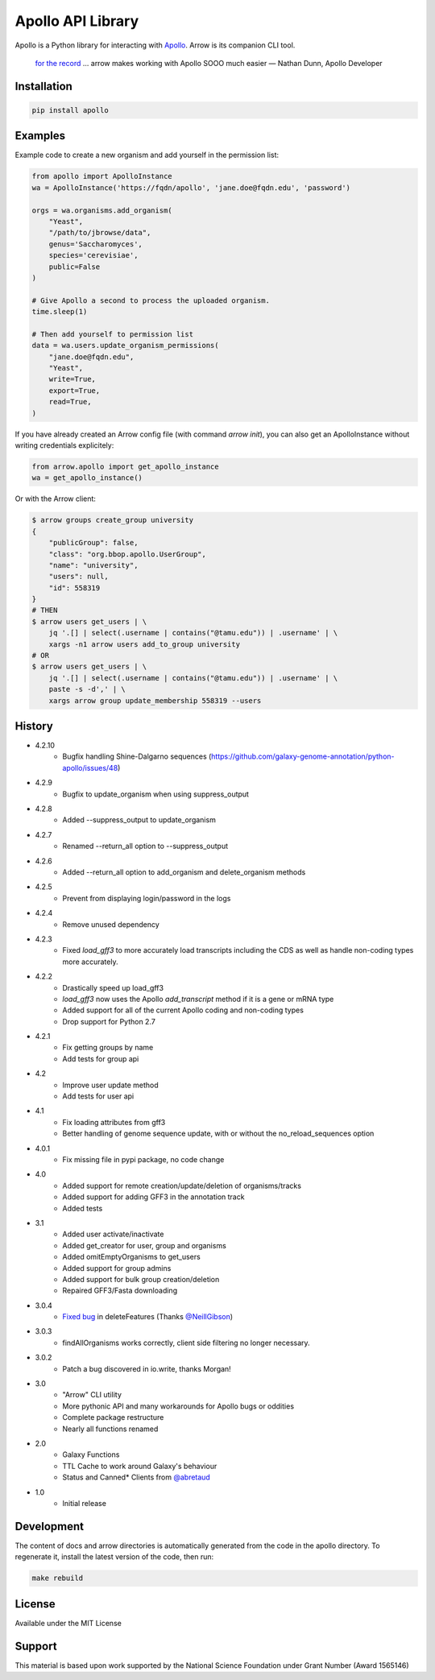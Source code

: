 Apollo API Library
==================

.. image:: https://travis-ci.org/galaxy-genome-annotation/python-apollo.svg?branch=master
    :target: https://travis-ci.org/galaxy-genome-annotation/python-apollo

.. image:: https://readthedocs.org/projects/python-apollo/badge/?version=latest
    :target: http://python-apollo.readthedocs.io/en/latest/?badge=latest
    :alt: Documentation Status

Apollo is a Python library for interacting with
`Apollo <https://github.com/gmod/apollo/>`__. Arrow is its companion CLI tool.

    `for the record <https://gitter.im/galaxy-genome-annotation/Lobby?at=5ebee6c049a1b7318479380d>`__ ... arrow makes working with Apollo SOOO much easier
    — Nathan Dunn, Apollo Developer


Installation
------------

.. code-block:: shell

    pip install apollo

Examples
--------

Example code to create a new organism and add yourself in the permission list:

.. code:: python

    from apollo import ApolloInstance
    wa = ApolloInstance('https://fqdn/apollo', 'jane.doe@fqdn.edu', 'password')

    orgs = wa.organisms.add_organism(
        "Yeast",
        "/path/to/jbrowse/data",
        genus='Saccharomyces',
        species='cerevisiae',
        public=False
    )

    # Give Apollo a second to process the uploaded organism.
    time.sleep(1)

    # Then add yourself to permission list
    data = wa.users.update_organism_permissions(
        "jane.doe@fqdn.edu",
        "Yeast",
        write=True,
        export=True,
        read=True,
    )

If you have already created an Arrow config file (with command `arrow init`),
you can also get an ApolloInstance without writing credentials explicitely:

.. code:: python

    from arrow.apollo import get_apollo_instance
    wa = get_apollo_instance()

Or with the Arrow client:

.. code-block:: shell

    $ arrow groups create_group university
    {
        "publicGroup": false,
        "class": "org.bbop.apollo.UserGroup",
        "name": "university",
        "users": null,
        "id": 558319
    }
    # THEN
    $ arrow users get_users | \
        jq '.[] | select(.username | contains("@tamu.edu")) | .username' | \
        xargs -n1 arrow users add_to_group university
    # OR
    $ arrow users get_users | \
        jq '.[] | select(.username | contains("@tamu.edu")) | .username' | \
        paste -s -d',' | \
        xargs arrow group update_membership 558319 --users

History
-------

- 4.2.10
    - Bugfix handling Shine-Dalgarno sequences (https://github.com/galaxy-genome-annotation/python-apollo/issues/48)
- 4.2.9
    - Bugfix to  update_organism when using suppress_output
- 4.2.8
    - Added --suppress_output to update_organism
- 4.2.7
    - Renamed --return_all option to --suppress_output
- 4.2.6
    - Added --return_all option to add_organism and delete_organism methods
- 4.2.5
    - Prevent from displaying login/password in the logs
- 4.2.4
    - Remove unused dependency
- 4.2.3
    - Fixed `load_gff3` to more accurately load transcripts including the CDS as well as handle non-coding types more accurately.
- 4.2.2
    - Drastically speed up load_gff3
    - `load_gff3` now uses the Apollo `add_transcript` method if it is a gene or mRNA type
    - Added support for all of the current Apollo coding and non-coding types
    - Drop support for Python 2.7
- 4.2.1
    - Fix getting groups by name
    - Add tests for group api
- 4.2
    - Improve user update method
    - Add tests for user api
- 4.1
    - Fix loading attributes from gff3
    - Better handling of genome sequence update, with or without the no_reload_sequences option
- 4.0.1
    - Fix missing file in pypi package, no code change
- 4.0
    - Added support for remote creation/update/deletion of organisms/tracks
    - Added support for adding GFF3 in the annotation track
    - Added tests
- 3.1
    - Added user activate/inactivate
    - Added get_creator for user, group and organisms
    - Added omitEmptyOrganisms to get_users
    - Added support for group admins
    - Added support for bulk group creation/deletion
    - Repaired GFF3/Fasta downloading
- 3.0.4
    - `Fixed bug <https://github.com/galaxy-genome-annotation/python-apollo/issues/4>`__ in deleteFeatures (Thanks `@NeillGibson <https://github.com/NeillGibson>`__)
- 3.0.3
    - findAllOrganisms works correctly, client side filtering no longer necessary.
- 3.0.2
    - Patch a bug discovered in io.write, thanks Morgan!
- 3.0
    - "Arrow" CLI utility
    - More pythonic API and many workarounds for Apollo bugs or oddities
    - Complete package restructure
    - Nearly all functions renamed
- 2.0
    - Galaxy Functions
    - TTL Cache to work around Galaxy's behaviour
    - Status and Canned* Clients from `@abretaud <https://github.com/abretaud>`__
- 1.0
    - Initial release


Development
-----------

The content of docs and arrow directories is automatically generated from the code in the apollo directory.
To regenerate it, install the latest version of the code, then run:


.. code-block:: shell

    make rebuild


License
-------

Available under the MIT License



Support
-------

This material is based upon work supported by the National Science Foundation under Grant Number (Award 1565146)
